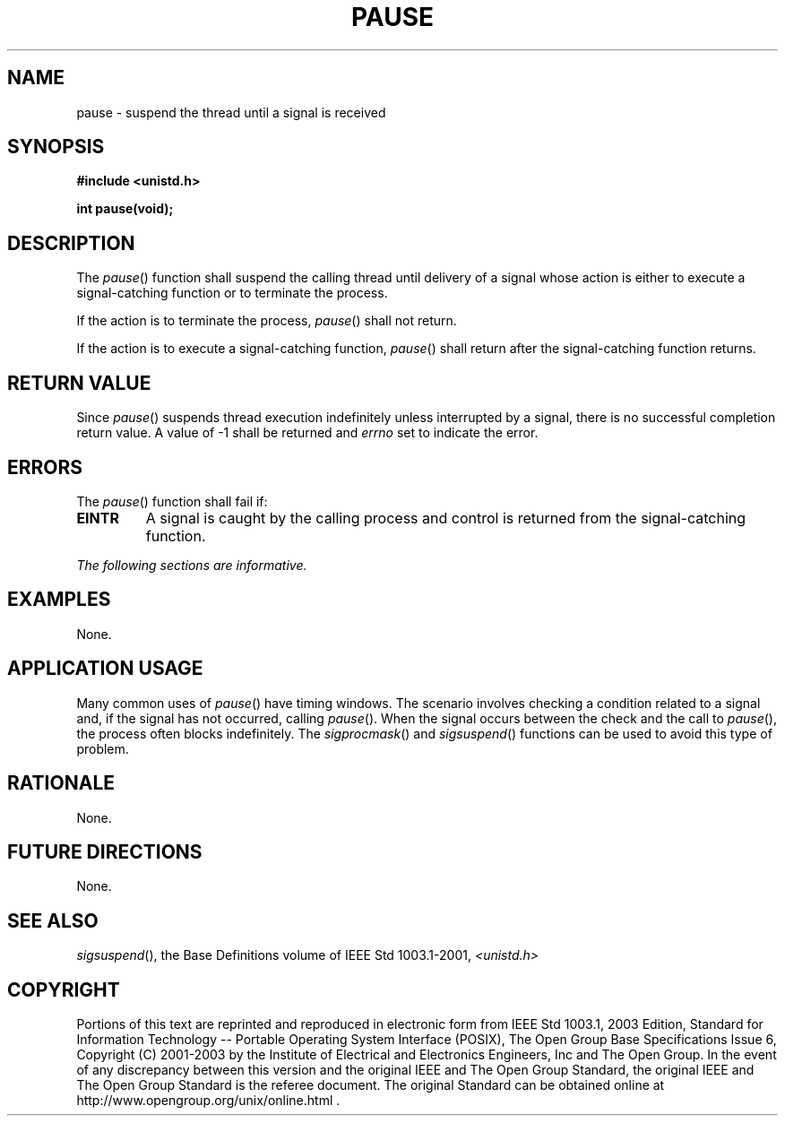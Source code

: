 .\" Copyright (c) 2001-2003 The Open Group, All Rights Reserved 
.TH "PAUSE" 3 2003 "IEEE/The Open Group" "POSIX Programmer's Manual"
.\" pause 
.SH NAME
pause \- suspend the thread until a signal is received
.SH SYNOPSIS
.LP
\fB#include <unistd.h>
.br
.sp
int pause(void);
.br
\fP
.SH DESCRIPTION
.LP
The \fIpause\fP() function shall suspend the calling thread until
delivery of a signal whose action is either to execute a
signal-catching function or to terminate the process.
.LP
If the action is to terminate the process, \fIpause\fP() shall not
return.
.LP
If the action is to execute a signal-catching function, \fIpause\fP()
shall return after the signal-catching function
returns.
.SH RETURN VALUE
.LP
Since \fIpause\fP() suspends thread execution indefinitely unless
interrupted by a signal, there is no successful completion
return value. A value of -1 shall be returned and \fIerrno\fP set
to indicate the error.
.SH ERRORS
.LP
The \fIpause\fP() function shall fail if:
.TP 7
.B EINTR
A signal is caught by the calling process and control is returned
from the signal-catching function.
.sp
.LP
\fIThe following sections are informative.\fP
.SH EXAMPLES
.LP
None.
.SH APPLICATION USAGE
.LP
Many common uses of \fIpause\fP() have timing windows. The scenario
involves checking a condition related to a signal and, if
the signal has not occurred, calling \fIpause\fP(). When the signal
occurs between the check and the call to \fIpause\fP(), the
process often blocks indefinitely. The \fIsigprocmask\fP() and \fIsigsuspend\fP()
functions can be used to avoid this type of problem.
.SH RATIONALE
.LP
None.
.SH FUTURE DIRECTIONS
.LP
None.
.SH SEE ALSO
.LP
\fIsigsuspend\fP(), the Base Definitions volume of IEEE\ Std\ 1003.1-2001,
\fI<unistd.h>\fP
.SH COPYRIGHT
Portions of this text are reprinted and reproduced in electronic form
from IEEE Std 1003.1, 2003 Edition, Standard for Information Technology
-- Portable Operating System Interface (POSIX), The Open Group Base
Specifications Issue 6, Copyright (C) 2001-2003 by the Institute of
Electrical and Electronics Engineers, Inc and The Open Group. In the
event of any discrepancy between this version and the original IEEE and
The Open Group Standard, the original IEEE and The Open Group Standard
is the referee document. The original Standard can be obtained online at
http://www.opengroup.org/unix/online.html .

